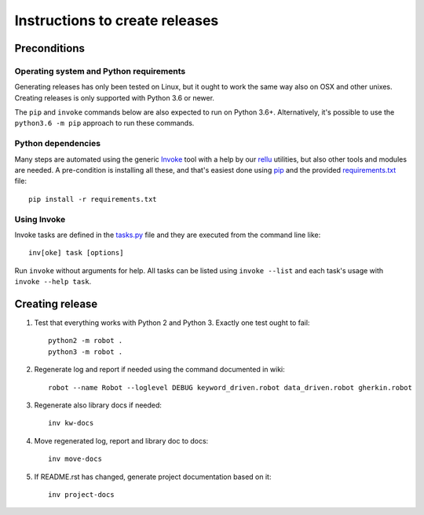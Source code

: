 Instructions to create releases
===============================

Preconditions
-------------

Operating system and Python requirements
~~~~~~~~~~~~~~~~~~~~~~~~~~~~~~~~~~~~~~~~

Generating releases has only been tested on Linux, but it ought to work the
same way also on OSX and other unixes. Creating releases is only supported
with Python 3.6 or newer.

The ``pip`` and ``invoke`` commands below are also expected to run on Python
3.6+. Alternatively, it's possible to use the ``python3.6 -m pip`` approach
to run these commands.

Python dependencies
~~~~~~~~~~~~~~~~~~~

Many steps are automated using the generic `Invoke <http://pyinvoke.org>`_
tool with a help by our `rellu <https://github.com/robotframework/rellu>`_
utilities, but also other tools and modules are needed. A pre-condition is
installing all these, and that's easiest done using `pip
<http://pip-installer.org>`_ and the provided `<requirements.txt>`_ file::

    pip install -r requirements.txt

Using Invoke
~~~~~~~~~~~~

Invoke tasks are defined in the `<tasks.py>`_ file and they are executed from
the command line like::

    inv[oke] task [options]

Run ``invoke`` without arguments for help. All tasks can be listed using
``invoke --list`` and each task's usage with ``invoke --help task``.

Creating release
----------------

1. Test that everything works with Python 2 and Python 3. Exactly one test
   ought to fail::

     python2 -m robot .
     python3 -m robot .

2. Regenerate log and report if needed using the command documented in wiki::

     robot --name Robot --loglevel DEBUG keyword_driven.robot data_driven.robot gherkin.robot

3. Regenerate also library docs if needed::

     inv kw-docs

4. Move regenerated log, report and library doc to docs::

     inv move-docs

5. If README.rst has changed, generate project documentation based on it::

     inv project-docs
